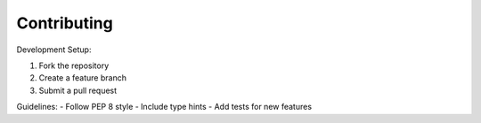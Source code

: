 Contributing
============

Development Setup:

1. Fork the repository
2. Create a feature branch
3. Submit a pull request

Guidelines:
- Follow PEP 8 style
- Include type hints
- Add tests for new features